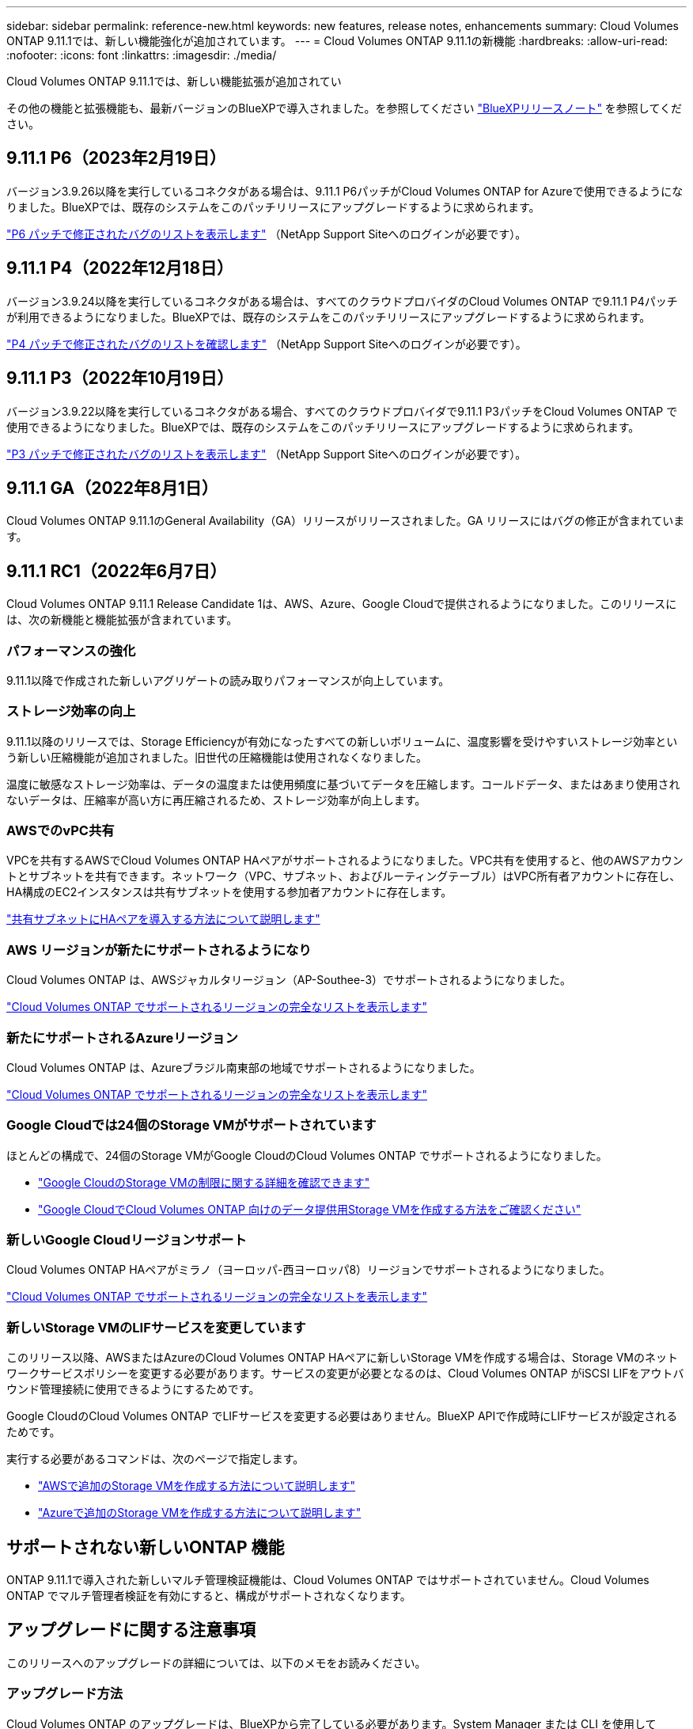 ---
sidebar: sidebar 
permalink: reference-new.html 
keywords: new features, release notes, enhancements 
summary: Cloud Volumes ONTAP 9.11.1では、新しい機能強化が追加されています。 
---
= Cloud Volumes ONTAP 9.11.1の新機能
:hardbreaks:
:allow-uri-read: 
:nofooter: 
:icons: font
:linkattrs: 
:imagesdir: ./media/


[role="lead"]
Cloud Volumes ONTAP 9.11.1では、新しい機能拡張が追加されてい

その他の機能と拡張機能も、最新バージョンのBlueXPで導入されました。を参照してください https://docs.netapp.com/us-en/cloud-manager-cloud-volumes-ontap/whats-new.html["BlueXPリリースノート"^] を参照してください。



== 9.11.1 P6（2023年2月19日）

バージョン3.9.26以降を実行しているコネクタがある場合は、9.11.1 P6パッチがCloud Volumes ONTAP for Azureで使用できるようになりました。BlueXPでは、既存のシステムをこのパッチリリースにアップグレードするように求められます。

https://mysupport.netapp.com/site/products/all/details/cloud-volumes-ontap/downloads-tab/download/62632/9.11.1P6["P6 パッチで修正されたバグのリストを表示します"^] （NetApp Support Siteへのログインが必要です）。



== 9.11.1 P4（2022年12月18日）

バージョン3.9.24以降を実行しているコネクタがある場合は、すべてのクラウドプロバイダのCloud Volumes ONTAP で9.11.1 P4パッチが利用できるようになりました。BlueXPでは、既存のシステムをこのパッチリリースにアップグレードするように求められます。

https://mysupport.netapp.com/site/products/all/details/cloud-volumes-ontap/downloads-tab/download/62632/9.11.1P4["P4 パッチで修正されたバグのリストを確認します"^] （NetApp Support Siteへのログインが必要です）。



== 9.11.1 P3（2022年10月19日）

バージョン3.9.22以降を実行しているコネクタがある場合、すべてのクラウドプロバイダで9.11.1 P3パッチをCloud Volumes ONTAP で使用できるようになりました。BlueXPでは、既存のシステムをこのパッチリリースにアップグレードするように求められます。

https://mysupport.netapp.com/site/products/all/details/cloud-volumes-ontap/downloads-tab/download/62632/9.11.1P3["P3 パッチで修正されたバグのリストを表示します"^] （NetApp Support Siteへのログインが必要です）。



== 9.11.1 GA（2022年8月1日）

Cloud Volumes ONTAP 9.11.1のGeneral Availability（GA）リリースがリリースされました。GA リリースにはバグの修正が含まれています。



== 9.11.1 RC1（2022年6月7日）

Cloud Volumes ONTAP 9.11.1 Release Candidate 1は、AWS、Azure、Google Cloudで提供されるようになりました。このリリースには、次の新機能と機能拡張が含まれています。



=== パフォーマンスの強化

9.11.1以降で作成された新しいアグリゲートの読み取りパフォーマンスが向上しています。



=== ストレージ効率の向上

9.11.1以降のリリースでは、Storage Efficiencyが有効になったすべての新しいボリュームに、温度影響を受けやすいストレージ効率という新しい圧縮機能が追加されました。旧世代の圧縮機能は使用されなくなりました。

温度に敏感なストレージ効率は、データの温度または使用頻度に基づいてデータを圧縮します。コールドデータ、またはあまり使用されないデータは、圧縮率が高い方に再圧縮されるため、ストレージ効率が向上します。



=== AWSでのvPC共有

VPCを共有するAWSでCloud Volumes ONTAP HAペアがサポートされるようになりました。VPC共有を使用すると、他のAWSアカウントとサブネットを共有できます。ネットワーク（VPC、サブネット、およびルーティングテーブル）はVPC所有者アカウントに存在し、HA構成のEC2インスタンスは共有サブネットを使用する参加者アカウントに存在します。

https://docs.netapp.com/us-en/cloud-manager-cloud-volumes-ontap/task-deploy-aws-shared-vpc.html["共有サブネットにHAペアを導入する方法について説明します"^]



=== AWS リージョンが新たにサポートされるようになり

Cloud Volumes ONTAP は、AWSジャカルタリージョン（AP-Southee-3）でサポートされるようになりました。

https://cloud.netapp.com/cloud-volumes-global-regions["Cloud Volumes ONTAP でサポートされるリージョンの完全なリストを表示します"^]



=== 新たにサポートされるAzureリージョン

Cloud Volumes ONTAP は、Azureブラジル南東部の地域でサポートされるようになりました。

https://cloud.netapp.com/cloud-volumes-global-regions["Cloud Volumes ONTAP でサポートされるリージョンの完全なリストを表示します"^]



=== Google Cloudでは24個のStorage VMがサポートされています

ほとんどの構成で、24個のStorage VMがGoogle CloudのCloud Volumes ONTAP でサポートされるようになりました。

* link:reference-limits-gcp.html#storage-vm-limits["Google CloudのStorage VMの制限に関する詳細を確認できます"]
* https://docs.netapp.com/us-en/cloud-manager-cloud-volumes-ontap/task-managing-svms-gcp.html["Google CloudでCloud Volumes ONTAP 向けのデータ提供用Storage VMを作成する方法をご確認ください"^]




=== 新しいGoogle Cloudリージョンサポート

Cloud Volumes ONTAP HAペアがミラノ（ヨーロッパ-西ヨーロッパ8）リージョンでサポートされるようになりました。

https://cloud.netapp.com/cloud-volumes-global-regions["Cloud Volumes ONTAP でサポートされるリージョンの完全なリストを表示します"^]



=== 新しいStorage VMのLIFサービスを変更しています

このリリース以降、AWSまたはAzureのCloud Volumes ONTAP HAペアに新しいStorage VMを作成する場合は、Storage VMのネットワークサービスポリシーを変更する必要があります。サービスの変更が必要となるのは、Cloud Volumes ONTAP がiSCSI LIFをアウトバウンド管理接続に使用できるようにするためです。

Google CloudのCloud Volumes ONTAP でLIFサービスを変更する必要はありません。BlueXP APIで作成時にLIFサービスが設定されるためです。

実行する必要があるコマンドは、次のページで指定します。

* https://docs.netapp.com/us-en/cloud-manager-cloud-volumes-ontap/task-managing-svms-aws.html["AWSで追加のStorage VMを作成する方法について説明します"^]
* https://docs.netapp.com/us-en/cloud-manager-cloud-volumes-ontap/task-managing-svms-azure.html["Azureで追加のStorage VMを作成する方法について説明します"^]




== サポートされない新しいONTAP 機能

ONTAP 9.11.1で導入された新しいマルチ管理検証機能は、Cloud Volumes ONTAP ではサポートされていません。Cloud Volumes ONTAP でマルチ管理者検証を有効にすると、構成がサポートされなくなります。



== アップグレードに関する注意事項

このリリースへのアップグレードの詳細については、以下のメモをお読みください。



=== アップグレード方法

Cloud Volumes ONTAP のアップグレードは、BlueXPから完了している必要があります。System Manager または CLI を使用して Cloud Volumes ONTAP をアップグレードしないでください。これを行うと、システムの安定性に影響を与える可能性

http://docs.netapp.com/us-en/cloud-manager-cloud-volumes-ontap/task-updating-ontap-cloud.html["BlueXPから通知があった場合のアップグレード方法について説明します"^]。



=== サポートされているアップグレードパス

9.11.0リリースおよび9.10.1リリースからCloud Volumes ONTAP 9.11.1にアップグレードできます。BlueXPでは、対象となるCloud Volumes ONTAP システムをこのリリースにアップグレードするように求められます。



=== 必要なコネクタのバージョン

新しいCloud Volumes ONTAP 9.11.1システムを導入し、既存のシステムを9.11.1にアップグレードするには、BlueXP Connectorがバージョン3.9.19以降を実行している必要があります。


TIP: コネクタの自動アップグレードはデフォルトで有効になっているため、最新バージョンを実行する必要があります。



=== ダウンタイム

* シングルノードシステムのアップグレードでは、 I/O が中断されるまで最大 25 分間システムがオフラインになります。
* HA ペアのアップグレードは無停止で、 I/O が中断されません。無停止アップグレードでは、各ノードが連携してアップグレードされ、クライアントへの I/O の提供が継続されます。




=== C4 、 M4 、および R4 インスタンスタイプ

9.8 リリース以降では、新しい Cloud Volumes ONTAP システムで C4 、 M4 、および R4 インスタンスタイプはサポートされません。C4 、 M4 、または R4 インスタンスタイプで実行されている既存の Cloud Volumes ONTAP システムがある場合も、このリリースにアップグレードできます。

C5 、 m5 、または r5 インスタンスファミリーのインスタンスタイプに変更することをお勧めします。

